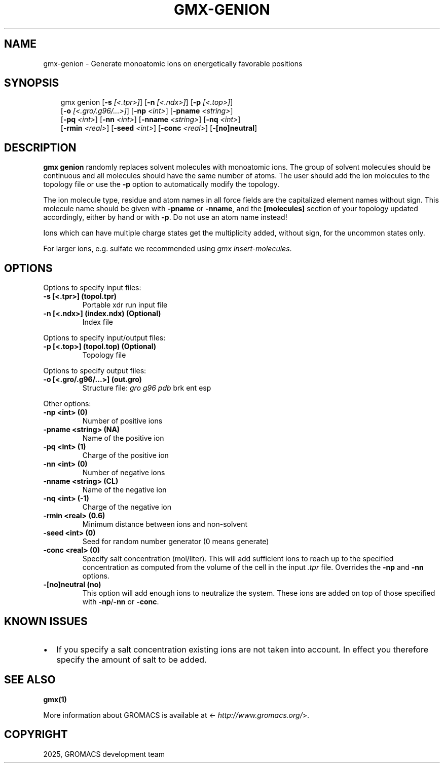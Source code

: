 .\" Man page generated from reStructuredText.
.
.
.nr rst2man-indent-level 0
.
.de1 rstReportMargin
\\$1 \\n[an-margin]
level \\n[rst2man-indent-level]
level margin: \\n[rst2man-indent\\n[rst2man-indent-level]]
-
\\n[rst2man-indent0]
\\n[rst2man-indent1]
\\n[rst2man-indent2]
..
.de1 INDENT
.\" .rstReportMargin pre:
. RS \\$1
. nr rst2man-indent\\n[rst2man-indent-level] \\n[an-margin]
. nr rst2man-indent-level +1
.\" .rstReportMargin post:
..
.de UNINDENT
. RE
.\" indent \\n[an-margin]
.\" old: \\n[rst2man-indent\\n[rst2man-indent-level]]
.nr rst2man-indent-level -1
.\" new: \\n[rst2man-indent\\n[rst2man-indent-level]]
.in \\n[rst2man-indent\\n[rst2man-indent-level]]u
..
.TH "GMX-GENION" "1" "May 12, 2025" "2025.2" "GROMACS"
.SH NAME
gmx-genion \- Generate monoatomic ions on energetically favorable positions
.SH SYNOPSIS
.INDENT 0.0
.INDENT 3.5
.sp
.EX
gmx genion [\fB\-s\fP \fI[<.tpr>]\fP] [\fB\-n\fP \fI[<.ndx>]\fP] [\fB\-p\fP \fI[<.top>]\fP]
           [\fB\-o\fP \fI[<.gro/.g96/...>]\fP] [\fB\-np\fP \fI<int>\fP] [\fB\-pname\fP \fI<string>\fP]
           [\fB\-pq\fP \fI<int>\fP] [\fB\-nn\fP \fI<int>\fP] [\fB\-nname\fP \fI<string>\fP] [\fB\-nq\fP \fI<int>\fP]
           [\fB\-rmin\fP \fI<real>\fP] [\fB\-seed\fP \fI<int>\fP] [\fB\-conc\fP \fI<real>\fP] [\fB\-[no]neutral\fP]
.EE
.UNINDENT
.UNINDENT
.SH DESCRIPTION
.sp
\fBgmx genion\fP randomly replaces solvent molecules with monoatomic ions.
The group of solvent molecules should be continuous and all molecules
should have the same number of atoms.
The user should add the ion molecules to the topology file or use
the \fB\-p\fP option to automatically modify the topology.
.sp
The ion molecule type, residue and atom names in all force fields
are the capitalized element names without sign. This molecule name
should be given with \fB\-pname\fP or \fB\-nname\fP, and the
\fB[molecules]\fP section of your topology updated accordingly,
either by hand or with \fB\-p\fP\&. Do not use an atom name instead!
.sp
Ions which can have multiple charge states get the multiplicity
added, without sign, for the uncommon states only.
.sp
For larger ions, e.g. sulfate we recommended using \fI\%gmx insert\-molecules\fP\&.
.SH OPTIONS
.sp
Options to specify input files:
.INDENT 0.0
.TP
.B \fB\-s\fP [<.tpr>] (topol.tpr)
Portable xdr run input file
.TP
.B \fB\-n\fP [<.ndx>] (index.ndx) (Optional)
Index file
.UNINDENT
.sp
Options to specify input/output files:
.INDENT 0.0
.TP
.B \fB\-p\fP [<.top>] (topol.top) (Optional)
Topology file
.UNINDENT
.sp
Options to specify output files:
.INDENT 0.0
.TP
.B \fB\-o\fP [<.gro/.g96/...>] (out.gro)
Structure file: \fI\%gro\fP \fI\%g96\fP \fI\%pdb\fP brk ent esp
.UNINDENT
.sp
Other options:
.INDENT 0.0
.TP
.B \fB\-np\fP <int> (0)
Number of positive ions
.TP
.B \fB\-pname\fP <string> (NA)
Name of the positive ion
.TP
.B \fB\-pq\fP <int> (1)
Charge of the positive ion
.TP
.B \fB\-nn\fP <int> (0)
Number of negative ions
.TP
.B \fB\-nname\fP <string> (CL)
Name of the negative ion
.TP
.B \fB\-nq\fP <int> (\-1)
Charge of the negative ion
.TP
.B \fB\-rmin\fP <real> (0.6)
Minimum distance between ions and non\-solvent
.TP
.B \fB\-seed\fP <int> (0)
Seed for random number generator (0 means generate)
.TP
.B \fB\-conc\fP <real> (0)
Specify salt concentration (mol/liter). This will add sufficient ions to reach up to the specified concentration as computed from the volume of the cell in the input \fI\%\&.tpr\fP file. Overrides the \fB\-np\fP and \fB\-nn\fP options.
.TP
.B \fB\-[no]neutral\fP  (no)
This option will add enough ions to neutralize the system. These ions are added on top of those specified with \fB\-np\fP/\fB\-nn\fP or \fB\-conc\fP\&.
.UNINDENT
.SH KNOWN ISSUES
.INDENT 0.0
.IP \(bu 2
If you specify a salt concentration existing ions are not taken into account. In effect you therefore specify the amount of salt to be added.
.UNINDENT
.SH SEE ALSO
.sp
\fBgmx(1)\fP
.sp
More information about GROMACS is available at <\X'tty: link http://www.gromacs.org/'\fI\%http://www.gromacs.org/\fP\X'tty: link'>.
.SH COPYRIGHT
2025, GROMACS development team
.\" Generated by docutils manpage writer.
.
